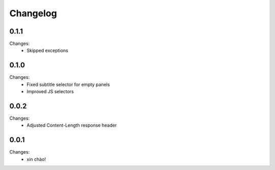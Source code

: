 Changelog
=========


0.1.1
-----

Changes:
 - Skipped exceptions


0.1.0
-----

Changes:
 - Fixed subtitle selector for empty panels
 - Improved JS selectors


0.0.2
-----

Changes:
 - Adjusted Content-Length response header


0.0.1
-----

Changes:
 - xin chào!
